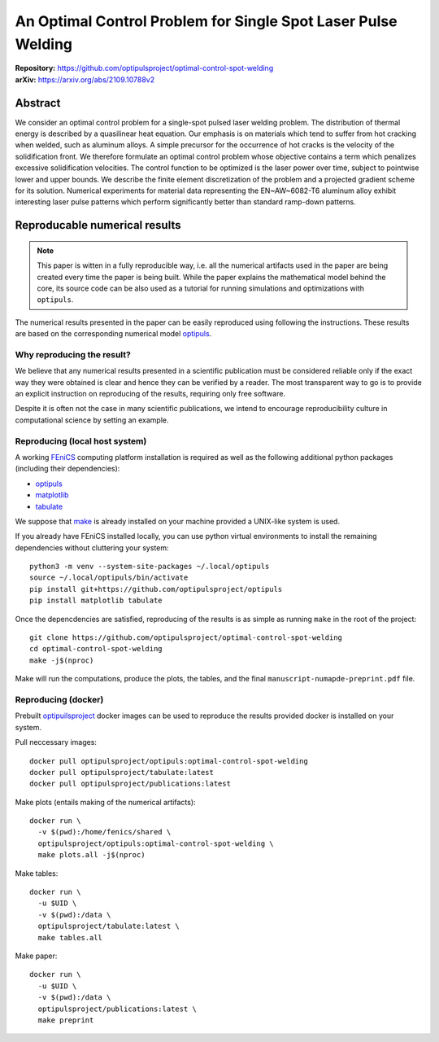 An Optimal Control Problem for Single Spot Laser Pulse Welding
==============================================================

| **Repository:** https://github.com/optipulsproject/optimal-control-spot-welding
| **arXiv:** https://arxiv.org/abs/2109.10788v2


Abstract
--------

We consider an optimal control problem for a single-spot pulsed laser welding problem.
The distribution of thermal energy is described by a quasilinear heat equation.
Our emphasis is on materials which tend to suffer from hot cracking when welded, such as aluminum alloys.
A simple precursor for the occurrence of hot cracks is the velocity of the solidification front.
We therefore formulate an optimal control problem whose objective contains a term which penalizes excessive solidification velocities.
The control function to be optimized is the laser power over time, subject to pointwise lower and upper bounds.
We describe the finite element discretization of the problem and a projected gradient scheme for its solution.
Numerical experiments for material data representing the EN~AW~6082-T6 aluminum alloy exhibit interesting laser pulse patterns which perform significantly better than standard ramp-down patterns.


.. _paper-reproduce:

Reproducable numerical results
------------------------------

.. note::

	This paper is witten in a fully reproducible way, i.e. all the numerical artifacts used in the paper are being created every time the paper is being built. While the paper explains the mathematical model behind the core, its source code can be also used as a tutorial for running simulations and optimizations with ``optipuls``.

The numerical results presented in the paper can be easily reproduced using following the instructions. These results are based on the corresponding numerical model `optipuls <https://github.com/optipulsproject/optipuls>`_.


Why reproducing the result?
^^^^^^^^^^^^^^^^^^^^^^^^^^^

We believe that any numerical results presented in a scientific publication must be considered reliable only if the exaсt way they were obtained is clear and hence they can be verified by a reader. The most transparent way to go is to provide an explicit instruction on reproducing of the results, requiring only free software.

Despite it is often not the case in many scientific publications, we intend to encourage reproducibility culture in computational science by setting an example.


Reproducing (local host system)
^^^^^^^^^^^^^^^^^^^^^^^^^^^^^^^

A working FEniCS_ computing platform installation is required as well as the following additional python packages (including their dependencies):

.. _FEniCS: https://fenicsproject.org/

- `optipuls <https://github.com/optipulsproject/optipuls>`_
- `matplotlib <https://pypi.org/project/matplotlib/>`_
- `tabulate <https://pypi.org/project/tabulate/>`_

We suppose that `make <https://www.gnu.org/software/make/>`_ is already installed on your machine provided a UNIX-like system is used.

If you already have FEniCS installed locally, you can use python virtual environments to install the remaining dependencies without cluttering your system::

	python3 -m venv --system-site-packages ~/.local/optipuls
	source ~/.local/optipuls/bin/activate
	pip install git+https://github.com/optipulsproject/optipuls
	pip install matplotlib tabulate


Once the depencdencies are satisfied, reproducing of the results is as simple as running ``make`` in the root of the project::

	git clone https://github.com/optipulsproject/optimal-control-spot-welding
	cd optimal-control-spot-welding
	make -j$(nproc)

Make will run the computations, produce the plots, the tables, and the final ``manuscript-numapde-preprint.pdf`` file.


Reproducing (docker)
^^^^^^^^^^^^^^^^^^^^

Prebuilt `optipuilsproject <https://hub.docker.com/orgs/optipulsproject>`_ docker images can be used to reproduce the results provided docker is installed on your system.

Pull neccessary images::

	docker pull optipulsproject/optipuls:optimal-control-spot-welding
	docker pull optipulsproject/tabulate:latest
	docker pull optipulsproject/publications:latest

Make plots (entails making of the numerical artifacts)::

	docker run \
	  -v $(pwd):/home/fenics/shared \
	  optipulsproject/optipuls:optimal-control-spot-welding \
	  make plots.all -j$(nproc)

Make tables::

	docker run \
	  -u $UID \
	  -v $(pwd):/data \
	  optipulsproject/tabulate:latest \
	  make tables.all

Make paper::

	docker run \
	  -u $UID \
	  -v $(pwd):/data \
	  optipulsproject/publications:latest \
	  make preprint

